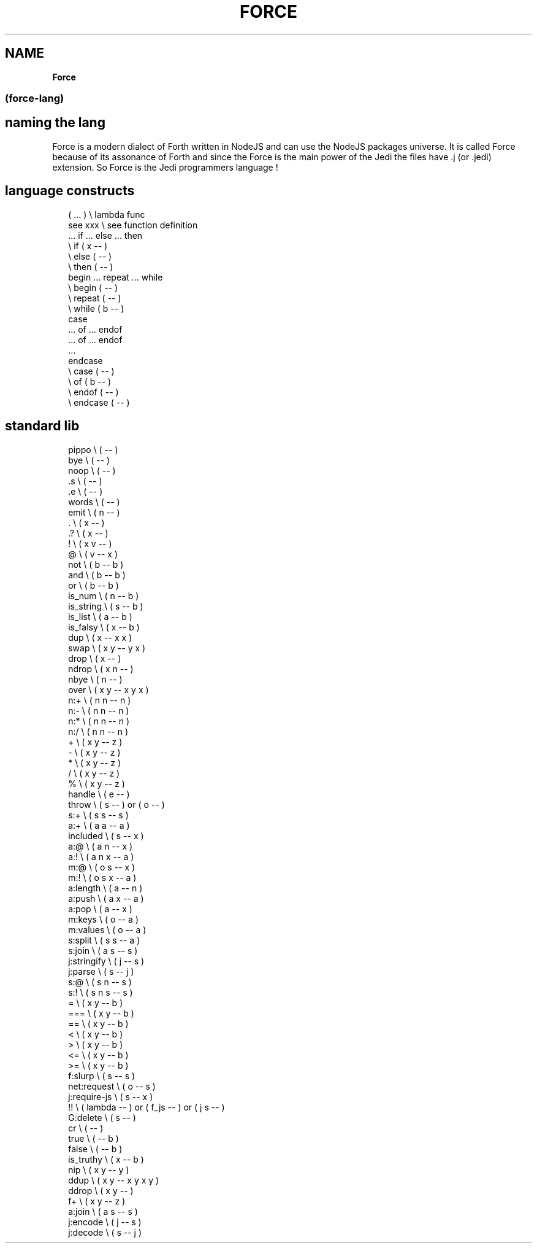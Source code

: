 .TH "FORCE" "" "January 2019" "" ""
.SH "NAME"
\fBForce\fR
.SS (force\-lang)
.SH naming the lang
.P
Force is a modern dialect of Forth written in NodeJS and can use the NodeJS packages universe\.
It is called Force because of its assonance of Forth and since the Force is the main power of the Jedi the files have \.j (or \.jedi) extension\. So Force is the Jedi programmers language !
.SH language constructs
.P
.RS 2
.nf
( \.\.\. )       \\ lambda func
see xxx       \\ see function definition
\|\.\.\. if \.\.\. else \.\.\. then
              \\ if ( x \-\- )
              \\ else ( \-\- )
              \\ then ( \-\- )
begin \.\.\. repeat \.\.\. while
              \\ begin ( \-\- )
              \\ repeat ( \-\- )
              \\ while ( b \-\- )
case
\|\.\.\. of \.\.\. endof
\|\.\.\. of \.\.\. endof
\|\.\.\.
endcase
              \\ case ( \-\- )
              \\ of ( b \-\- )
              \\ endof ( \-\- )
              \\ endcase ( \-\- )
.fi
.RE
.SH standard lib
.P
.RS 2
.nf
pippo         \\ ( \-\- )
bye           \\ ( \-\- )
noop          \\ ( \-\- )
\|\.s            \\ ( \-\- )
\|\.e            \\ ( \-\- )
words         \\ ( \-\- )
emit          \\ ( n \-\- )
\|\.             \\ ( x \-\- )
\|\.?            \\ ( x \-\- )
!             \\ ( x v \-\- )
@             \\ ( v \-\- x )
not           \\ ( b \-\- b )
and           \\ ( b \-\- b )
or            \\ ( b \-\- b )
is_num        \\ ( n \-\- b )
is_string     \\ ( s \-\- b )
is_list       \\ ( a \-\- b )
is_falsy      \\ ( x \-\- b )
dup           \\ ( x \-\- x x )
swap          \\ ( x y \-\- y x )
drop          \\ ( x \-\- )
ndrop         \\ ( x n \-\- )
nbye          \\ ( n \-\- )
over          \\ ( x y \-\- x y x )
n:+           \\ ( n n \-\- n )
n:\-           \\ ( n n \-\- n )
n:*           \\ ( n n \-\- n )
n:/           \\ ( n n \-\- n )
+             \\ ( x y \-\- z )
\-             \\ ( x y \-\- z )
*             \\ ( x y \-\- z )
/             \\ ( x y \-\- z )
%             \\ ( x y \-\- z )
handle        \\ ( e \-\- )
throw         \\ ( s \-\- ) or ( o \-\- )
s:+           \\ ( s s \-\- s )
a:+           \\ ( a a \-\- a )
included      \\ ( s \-\- x )
a:@           \\ ( a n \-\- x )
a:!           \\ ( a n x \-\- a )
m:@           \\ ( o s \-\- x )
m:!           \\ ( o s x \-\- a )
a:length      \\ ( a \-\- n )
a:push        \\ ( a x \-\- a )
a:pop         \\ ( a \-\- x )
m:keys        \\ ( o \-\- a )
m:values      \\ ( o \-\- a )
s:split       \\ ( s s \-\- a )
s:join        \\ ( a s \-\- s )
j:stringify   \\ ( j \-\- s )
j:parse       \\ ( s \-\- j )
s:@           \\ ( s n \-\- s )
s:!           \\ ( s n s \-\- s )
=             \\ ( x y \-\- b )
===           \\ ( x y \-\- b )
==            \\ ( x y \-\- b )
<             \\ ( x y \-\- b )
>             \\ ( x y \-\- b )
<=            \\ ( x y \-\- b )
>=            \\ ( x y \-\- b )
f:slurp       \\ ( s \-\- s )
net:request   \\ ( o \-\- s )
j:require\-js  \\ ( s \-\- x )
!!            \\ ( lambda \-\- ) or ( f_js \-\- ) or ( j s \-\- )
G:delete      \\ ( s \-\- )
cr            \\ ( \-\- )
true          \\ ( \-\- b )
false         \\ ( \-\- b )
is_truthy     \\ ( x \-\- b )
nip           \\ ( x y \-\- y )
ddup          \\ ( x y \-\- x y x y )
ddrop         \\ ( x y \-\- )
f+            \\ ( x y \-\- z )
a:join        \\ ( a s \-\- s )
j:encode      \\ ( j \-\- s )
j:decode      \\ ( s \-\- j )
.fi
.RE

